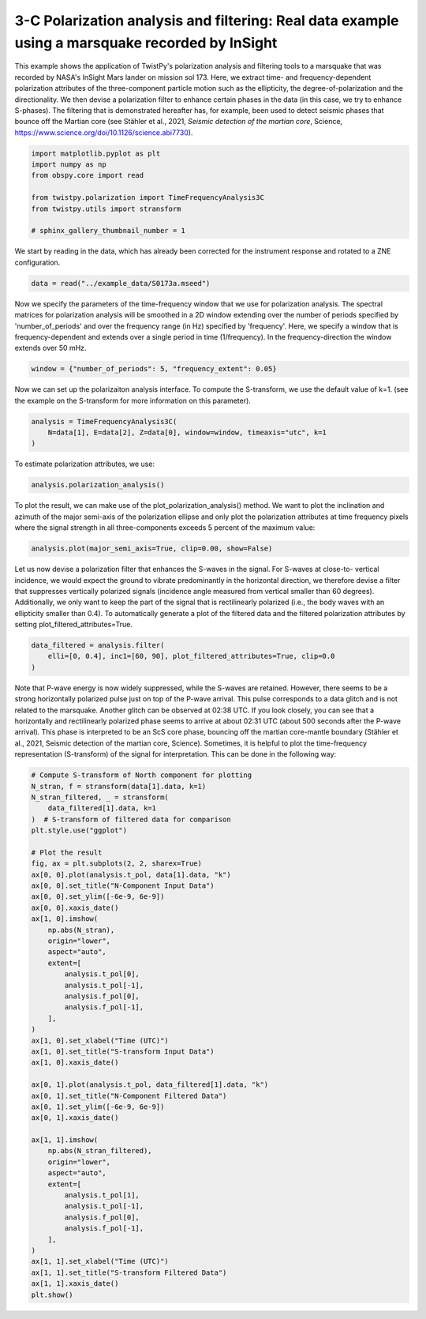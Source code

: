 
.. DO NOT EDIT.
.. THIS FILE WAS AUTOMATICALLY GENERATED BY SPHINX-GALLERY.
.. TO MAKE CHANGES, EDIT THE SOURCE PYTHON FILE:
.. "examples/marsquake.py"
.. LINE NUMBERS ARE GIVEN BELOW.

.. only:: html

    .. note::
        :class: sphx-glr-download-link-note

        :ref:`Go to the end <sphx_glr_download_examples_marsquake.py>`
        to download the full example code

.. rst-class:: sphx-glr-example-title

.. _sphx_glr_examples_marsquake.py:


3-C Polarization analysis and filtering: Real data example using a marsquake recorded by InSight
================================================================================================
This example shows the application of TwistPy's polarization analysis and filtering tools to a marsquake that was
recorded by NASA's InSight Mars lander on mission sol 173. Here, we  extract time- and frequency-dependent
polarization attributes of the three-component particle motion such as the ellipticity, the degree-of-polarization and
the directionality. We then devise a polarization filter to enhance certain phases in the data (in this case, we try
to enhance S-phases). The filtering that is demonstrated hereafter has, for example, been used to detect seismic phases
that bounce off the Martian core (see Stähler et al., 2021, *Seismic detection of the martian core*, Science,
https://www.science.org/doi/10.1126/science.abi7730).

.. GENERATED FROM PYTHON SOURCE LINES 12-23

.. code-block:: default


    import matplotlib.pyplot as plt
    import numpy as np
    from obspy.core import read

    from twistpy.polarization import TimeFrequencyAnalysis3C
    from twistpy.utils import stransform

    # sphinx_gallery_thumbnail_number = 1









.. GENERATED FROM PYTHON SOURCE LINES 24-26

We start by reading in the data, which has already been corrected for the instrument response and rotated to
a ZNE configuration.

.. GENERATED FROM PYTHON SOURCE LINES 26-29

.. code-block:: default


    data = read("../example_data/S0173a.mseed")








.. GENERATED FROM PYTHON SOURCE LINES 30-35

Now we specify the parameters of the time-frequency window that we use for polarization analysis. The spectral
matrices for polarization analysis will be smoothed in a 2D  window extending over the number of periods specified
by 'number_of_periods' and over the frequency range (in Hz) specified by 'frequency'. Here, we
specify a window that is frequency-dependent and extends over a single period in time (1/frequency). In the
frequency-direction the window extends over 50 mHz.

.. GENERATED FROM PYTHON SOURCE LINES 35-38

.. code-block:: default


    window = {"number_of_periods": 5, "frequency_extent": 0.05}








.. GENERATED FROM PYTHON SOURCE LINES 39-41

Now we can set up the polarizaiton analysis interface. To compute the S-transform, we use the default value of k=1.
(see the example on the S-transform for more information on this parameter).

.. GENERATED FROM PYTHON SOURCE LINES 41-46

.. code-block:: default


    analysis = TimeFrequencyAnalysis3C(
        N=data[1], E=data[2], Z=data[0], window=window, timeaxis="utc", k=1
    )





.. rst-class:: sphx-glr-script-out

 .. code-block:: none

    Computing covariance matrices...
    Covariance matrices computed!




.. GENERATED FROM PYTHON SOURCE LINES 47-48

To estimate polarization attributes, we use:

.. GENERATED FROM PYTHON SOURCE LINES 48-51

.. code-block:: default


    analysis.polarization_analysis()





.. rst-class:: sphx-glr-script-out

 .. code-block:: none

    Computing polarization attributes...
    Polarization attributes have been computed!




.. GENERATED FROM PYTHON SOURCE LINES 52-55

To plot the result, we can make use of the plot_polarization_analysis() method. We want to plot the inclination and
azimuth of the major semi-axis of the polarization ellipse and only plot the polarization attributes at time frequency
pixels where the signal strength in all three-components exceeds 5 percent of the maximum value:

.. GENERATED FROM PYTHON SOURCE LINES 55-58

.. code-block:: default


    analysis.plot(major_semi_axis=True, clip=0.00, show=False)




.. image-sg:: /examples/images/sphx_glr_marsquake_001.png
   :alt: Ellipticity, Inclination of major semi-axis, Azimuth of major semi-axis, Degree of polarization
   :srcset: /examples/images/sphx_glr_marsquake_001.png
   :class: sphx-glr-single-img





.. GENERATED FROM PYTHON SOURCE LINES 59-65

Let us now devise a polarization filter that enhances the S-waves in the signal. For S-waves at close-to-
vertical incidence, we would expect the ground to vibrate predominantly in the horizontal direction, we therefore
devise a filter that suppresses vertically polarized signals (incidence angle measured from vertical smaller than 60
degrees). Additionally, we only want to keep the part of the signal that is rectilinearly polarized (i.e., the body
waves with an ellipticity smaller than 0.4). To automatically generate a plot of the filtered data and the filtered
polarization attributes by setting plot_filtered_attributes=True.

.. GENERATED FROM PYTHON SOURCE LINES 65-70

.. code-block:: default


    data_filtered = analysis.filter(
        elli=[0, 0.4], inc1=[60, 90], plot_filtered_attributes=True, clip=0.0
    )




.. image-sg:: /examples/images/sphx_glr_marsquake_002.png
   :alt: Ellipticity, Inclination of major semi-axis, Azimuth of major semi-axis, Degree of polarization
   :srcset: /examples/images/sphx_glr_marsquake_002.png
   :class: sphx-glr-single-img





.. GENERATED FROM PYTHON SOURCE LINES 71-78

Note that P-wave energy is now widely suppressed, while the S-waves are retained. However, there seems to be a
strong horizontally polarized pulse just on top of the P-wave arrival. This pulse corresponds to a data glitch and is
not related to the marsquake. Another glitch can be observed at 02:38 UTC. If you look closely, you can see that a
horizontally and rectilinearly polarized phase seems to arrive at about 02:31 UTC (about 500 seconds after the
P-wave arrival). This phase is interpreted to be an ScS core phase, bouncing off the martian core-mantle boundary
(Stähler et al., 2021, Seismic detection of the martian core, Science). Sometimes, it is helpful to plot the
time-frequency representation (S-transform) of the signal for interpretation. This can be done in the following way:

.. GENERATED FROM PYTHON SOURCE LINES 78-127

.. code-block:: default


    # Compute S-transform of North component for plotting
    N_stran, f = stransform(data[1].data, k=1)
    N_stran_filtered, _ = stransform(
        data_filtered[1].data, k=1
    )  # S-transform of filtered data for comparison
    plt.style.use("ggplot")

    # Plot the result
    fig, ax = plt.subplots(2, 2, sharex=True)
    ax[0, 0].plot(analysis.t_pol, data[1].data, "k")
    ax[0, 0].set_title("N-Component Input Data")
    ax[0, 0].set_ylim([-6e-9, 6e-9])
    ax[0, 0].xaxis_date()
    ax[1, 0].imshow(
        np.abs(N_stran),
        origin="lower",
        aspect="auto",
        extent=[
            analysis.t_pol[0],
            analysis.t_pol[-1],
            analysis.f_pol[0],
            analysis.f_pol[-1],
        ],
    )
    ax[1, 0].set_xlabel("Time (UTC)")
    ax[1, 0].set_title("S-transform Input Data")
    ax[1, 0].xaxis_date()

    ax[0, 1].plot(analysis.t_pol, data_filtered[1].data, "k")
    ax[0, 1].set_title("N-Component Filtered Data")
    ax[0, 1].set_ylim([-6e-9, 6e-9])
    ax[0, 1].xaxis_date()

    ax[1, 1].imshow(
        np.abs(N_stran_filtered),
        origin="lower",
        aspect="auto",
        extent=[
            analysis.t_pol[1],
            analysis.t_pol[-1],
            analysis.f_pol[0],
            analysis.f_pol[-1],
        ],
    )
    ax[1, 1].set_xlabel("Time (UTC)")
    ax[1, 1].set_title("S-transform Filtered Data")
    ax[1, 1].xaxis_date()
    plt.show()



.. image-sg:: /examples/images/sphx_glr_marsquake_003.png
   :alt: N-Component Input Data, N-Component Filtered Data, S-transform Input Data, S-transform Filtered Data
   :srcset: /examples/images/sphx_glr_marsquake_003.png
   :class: sphx-glr-single-img






.. rst-class:: sphx-glr-timing

   **Total running time of the script:** ( 1 minutes  5.022 seconds)


.. _sphx_glr_download_examples_marsquake.py:

.. only:: html

  .. container:: sphx-glr-footer sphx-glr-footer-example




    .. container:: sphx-glr-download sphx-glr-download-python

      :download:`Download Python source code: marsquake.py <marsquake.py>`

    .. container:: sphx-glr-download sphx-glr-download-jupyter

      :download:`Download Jupyter notebook: marsquake.ipynb <marsquake.ipynb>`


.. only:: html

 .. rst-class:: sphx-glr-signature

    `Gallery generated by Sphinx-Gallery <https://sphinx-gallery.github.io>`_
